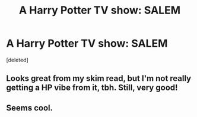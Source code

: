 #+TITLE: A Harry Potter TV show: SALEM

* A Harry Potter TV show: SALEM
:PROPERTIES:
:Score: 7
:DateUnix: 1424044012.0
:DateShort: 2015-Feb-16
:FlairText: Promotion
:END:
[deleted]


** Looks great from my skim read, but I'm not really getting a HP vibe from it, tbh. Still, very good!
:PROPERTIES:
:Author: NargleKost
:Score: 2
:DateUnix: 1424401240.0
:DateShort: 2015-Feb-20
:END:


** Seems cool.
:PROPERTIES:
:Author: Feldew
:Score: 2
:DateUnix: 1424104497.0
:DateShort: 2015-Feb-16
:END:
